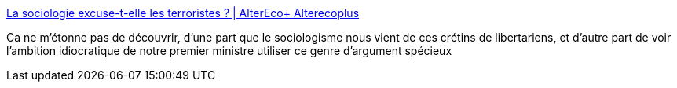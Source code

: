 :jbake-type: post
:jbake-status: published
:jbake-title: La sociologie excuse-t-elle les terroristes ? | AlterEco+ Alterecoplus
:jbake-tags: politique,science,sociologie,_mois_déc.,_année_2015
:jbake-date: 2015-12-03
:jbake-depth: ../
:jbake-uri: shaarli/1449132841000.adoc
:jbake-source: https://nicolas-delsaux.hd.free.fr/Shaarli?searchterm=http%3A%2F%2Fwww.alterecoplus.fr%2Fen-direct-de-la-recherche%2Fla-sociologie-excuse-t-elle-les-terroristes-201512011020-00002614.html&searchtags=politique+science+sociologie+_mois_d%C3%A9c.+_ann%C3%A9e_2015
:jbake-style: shaarli

http://www.alterecoplus.fr/en-direct-de-la-recherche/la-sociologie-excuse-t-elle-les-terroristes-201512011020-00002614.html[La sociologie excuse-t-elle les terroristes ? | AlterEco+ Alterecoplus]

Ca ne m'étonne pas de découvrir, d'une part que le sociologisme nous vient de ces crétins de libertariens, et d'autre part de voir l'ambition idiocratique de notre premier ministre utiliser ce genre d'argument spécieux
